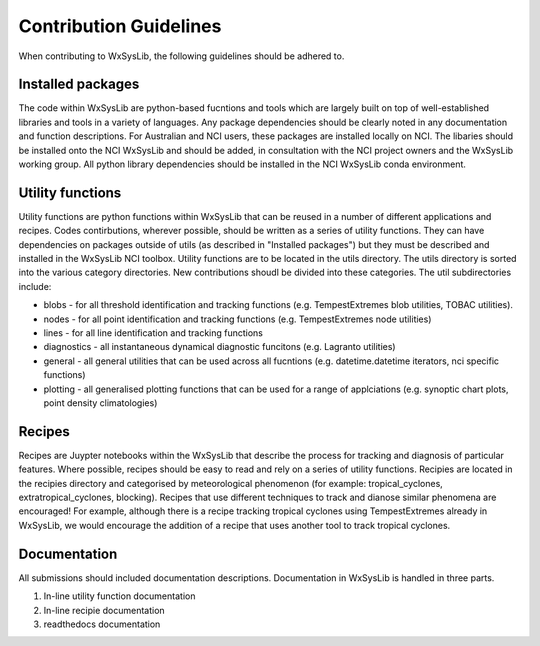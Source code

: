 Contribution Guidelines
=======================
When contributing to WxSysLib, the following guidelines should be adhered to. 

Installed packages
------------------
The code within WxSysLib are python-based fucntions and tools which are largely built on top of well-established libraries and tools in a variety of languages. Any package dependencies should be clearly noted in any documentation and function descriptions. For Australian and NCI users, these packages are installed locally on NCI. The libaries should be installed onto the NCI WxSysLib  and should be added, in consultation with the NCI project owners and the WxSysLib working group. All python library dependencies should be installed in the NCI WxSysLib conda environment. 


Utility functions
-----------------
Utility functions are python functions within WxSysLib that can be reused in a number of different applications and recipes. Codes contirbutions, wherever possible, should be written as a series of utility functions. They can have dependencies on packages outside of utils (as described in "Installed packages") but they must be described and installed in the WxSysLib NCI toolbox. Utility functions are to be located in the utils directory. The utils directory is sorted into the various category directories. New contributions shoudl be divided into these categories. The util subdirectories include:

- blobs - for all threshold identification and tracking functions (e.g. TempestExtremes blob utilities, TOBAC utilities). 
- nodes - for all point identification and tracking functions (e.g. TempestExtremes node utilities)
- lines - for all line identification and tracking functions
- diagnostics - all instantaneous dynamical diagnostic funcitons (e.g. Lagranto utilities)
- general - all general utilities that can be used across all fucntions (e.g. datetime.datetime iterators, nci specific functions)
- plotting - all generalised plotting functions that can be used for a range of applciations (e.g. synoptic chart plots, point density climatologies)

Recipes
-------
Recipes are Juypter notebooks within the WxSysLib that describe the process for tracking and diagnosis of particular features. Where possible, recipes should be easy to read and rely on a series of utility functions. Recipies are located in the recipies directory and categorised by meteorological phenomenon (for example: tropical_cyclones, extratropical_cyclones, blocking). Recipes that use different techniques to track and dianose similar phenomena are encouraged! For example, although there is a recipe tracking tropical cyclones using TempestExtremes already in WxSysLib, we would encourage the addition of a recipe that uses another tool to track tropical cyclones. 

Documentation
-------------
All submissions should included documentation descriptions. Documentation in WxSysLib is handled in three parts.

1. In-line utility function documentation

2. In-line recipie documentation

3. readthedocs documentation 


